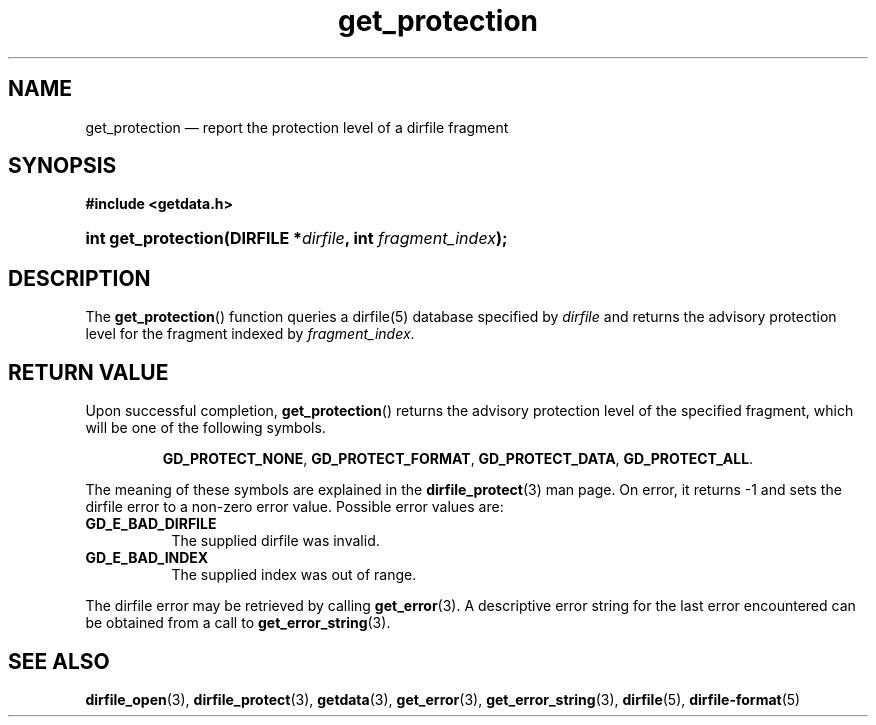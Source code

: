 .\" get_protection.3.  The get_protection man page.
.\"
.\" (C) 2008 D. V. Wiebe
.\"
.\""""""""""""""""""""""""""""""""""""""""""""""""""""""""""""""""""""""""
.\"
.\" This file is part of the GetData project.
.\"
.\" Permission is granted to copy, distribute and/or modify this document
.\" under the terms of the GNU Free Documentation License, Version 1.2 or
.\" any later version published by the Free Software Foundation; with no
.\" Invariant Sections, with no Front-Cover Texts, and with no Back-Cover
.\" Texts.  A copy of the license is included in the `COPYING.DOC' file
.\" as part of this distribution.
.\"
.TH get_protection 3 "14 December 2008" "Version 0.5.0" "GETDATA"
.SH NAME
get_protection \(em report the protection level of a dirfile fragment
.SH SYNOPSIS
.B #include <getdata.h>
.HP
.nh
.ad l
.BI "int get_protection(DIRFILE *" dirfile ", int " fragment_index );
.hy
.ad n
.SH DESCRIPTION
The
.BR get_protection ()
function queries a dirfile(5) database specified by
.I dirfile
and returns the advisory protection level for the fragment indexed by
.IR fragment_index .

.SH RETURN VALUE
Upon successful completion,
.BR get_protection ()
returns the advisory protection level of the specified fragment, which will be
one of the following symbols.
.IP
.nh
.ad l
.BR GD_PROTECT_NONE ,\~ GD_PROTECT_FORMAT ,\~ GD_PROTECT_DATA ,\~
.BR GD_PROTECT_ALL .
.ad n
.hy
.P
The meaning of these symbols are explained in the
.BR dirfile_protect (3)
man page.  On error, it returns -1 and sets the dirfile error to a non-zero
error value.  Possible error values are:
.TP 8
.B GD_E_BAD_DIRFILE
The supplied dirfile was invalid.
.TP
.B GD_E_BAD_INDEX
The supplied index was out of range.
.P
The dirfile error may be retrieved by calling
.BR get_error (3).
A descriptive error string for the last error encountered can be obtained from
a call to
.BR get_error_string (3).
.SH SEE ALSO
.BR dirfile_open (3),
.BR dirfile_protect (3),
.BR getdata (3),
.BR get_error (3),
.BR get_error_string (3),
.BR dirfile (5),
.BR dirfile-format (5)
